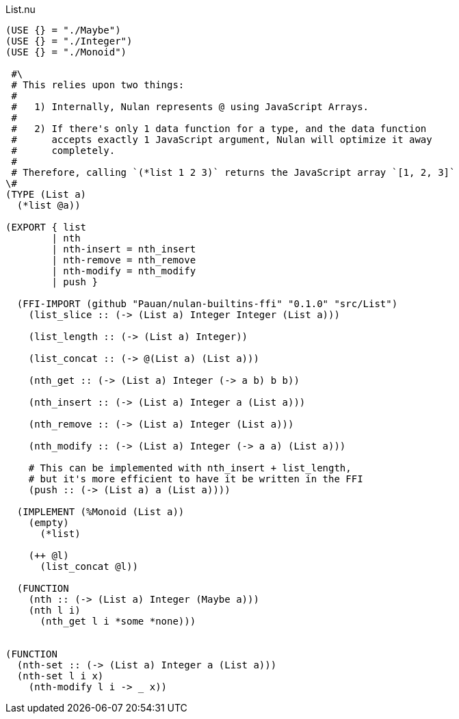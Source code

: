 .List.nu
[source]
----
(USE {} = "./Maybe")
(USE {} = "./Integer")
(USE {} = "./Monoid")

 #\
 # This relies upon two things:
 #
 #   1) Internally, Nulan represents @ using JavaScript Arrays.
 #
 #   2) If there's only 1 data function for a type, and the data function
 #      accepts exactly 1 JavaScript argument, Nulan will optimize it away
 #      completely.
 #
 # Therefore, calling `(*list 1 2 3)` returns the JavaScript array `[1, 2, 3]`
\#
(TYPE (List a)
  (*list @a))

(EXPORT { list
        | nth
        | nth-insert = nth_insert
        | nth-remove = nth_remove
        | nth-modify = nth_modify
        | push }

  (FFI-IMPORT (github "Pauan/nulan-builtins-ffi" "0.1.0" "src/List")
    (list_slice :: (-> (List a) Integer Integer (List a)))

    (list_length :: (-> (List a) Integer))

    (list_concat :: (-> @(List a) (List a)))

    (nth_get :: (-> (List a) Integer (-> a b) b b))

    (nth_insert :: (-> (List a) Integer a (List a)))

    (nth_remove :: (-> (List a) Integer (List a)))

    (nth_modify :: (-> (List a) Integer (-> a a) (List a)))

    # This can be implemented with nth_insert + list_length,
    # but it's more efficient to have it be written in the FFI
    (push :: (-> (List a) a (List a))))

  (IMPLEMENT (%Monoid (List a))
    (empty)
      (*list)

    (++ @l)
      (list_concat @l))

  (FUNCTION
    (nth :: (-> (List a) Integer (Maybe a)))
    (nth l i)
      (nth_get l i *some *none)))


(FUNCTION
  (nth-set :: (-> (List a) Integer a (List a)))
  (nth-set l i x)
    (nth-modify l i -> _ x))
----
